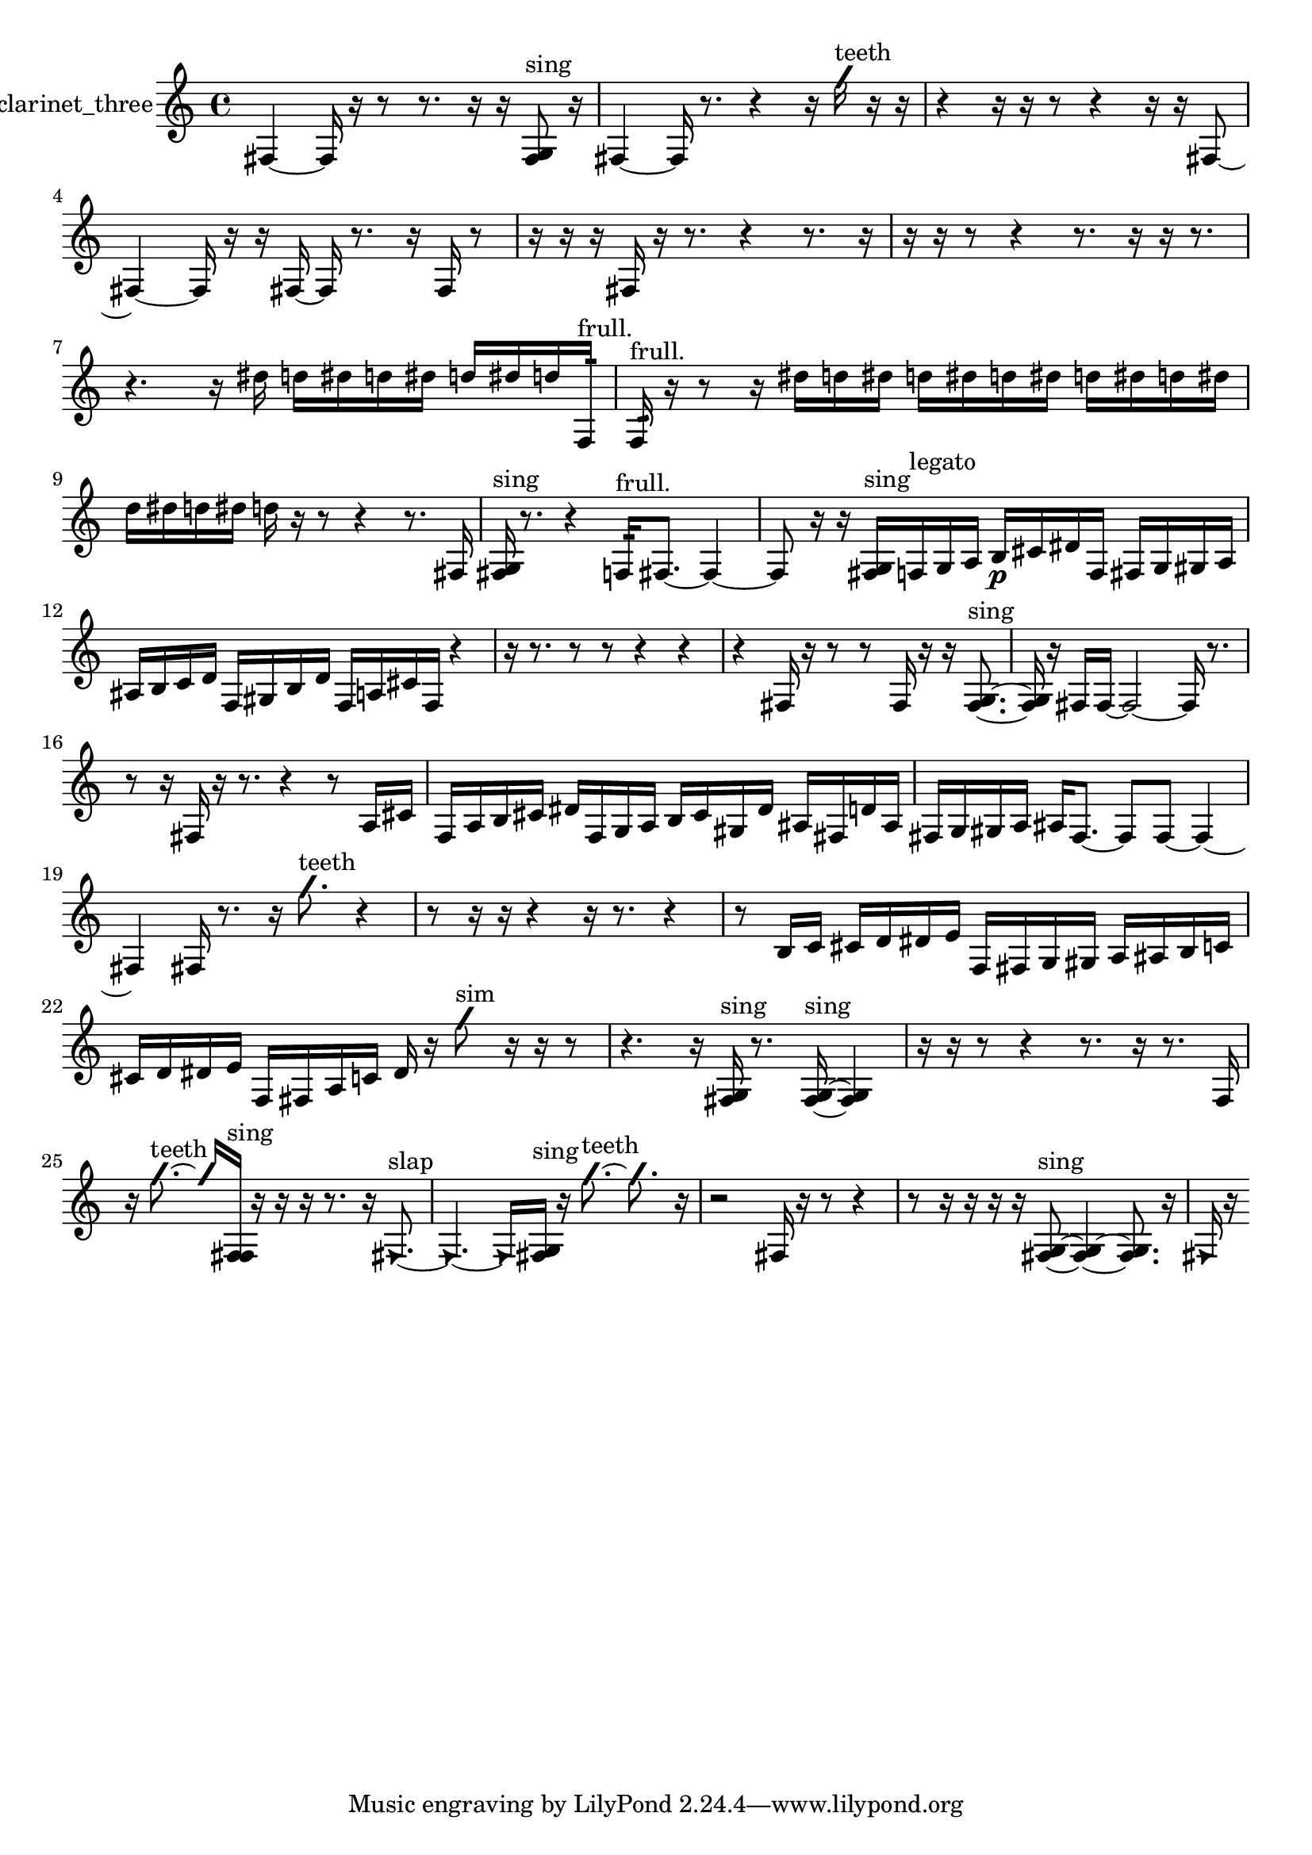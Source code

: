 % [notes] external for Pure Data
% development-version July 14, 2014 
% by Jaime E. Oliver La Rosa
% la.rosa@nyu.edu
% @ the Waverly Labs in NYU MUSIC FAS
% Open this file with Lilypond
% more information is available at lilypond.org
% Released under the GNU General Public License.

% HEADERS

glissandoSkipOn = {
  \override NoteColumn.glissando-skip = ##t
  \hide NoteHead
  \hide Accidental
  \hide Tie
  \override NoteHead.no-ledgers = ##t
}

glissandoSkipOff = {
  \revert NoteColumn.glissando-skip
  \undo \hide NoteHead
  \undo \hide Tie
  \undo \hide Accidental
  \revert NoteHead.no-ledgers
}
clarinet_three_part = {

  \time 4/4

  \clef treble 
  % ________________________________________bar 1 :
  fis4~ 
  fis16  r16  r8 
  r8.  r16 
  r16  <fis g >8^\markup {sing }  r16  |
  % ________________________________________bar 2 :
  fis4~ 
  fis16  r8. 
  r4 
  r16  \once \override NoteHead.style = #'slash g''16^\markup {teeth }  r16  r16  |
  % ________________________________________bar 3 :
  r4 
  r16  r16  r8 
  r4 
  r16  r16  fis8~  |
  % ________________________________________bar 4 :
  fis4~ 
  fis16  r16  r16  fis16~ 
  fis16  r8. 
  r16  fis16  r8  |
  % ________________________________________bar 5 :
  r16  r16  r16  fis16 
  r16  r8. 
  r4 
  r8.  r16  |
  % ________________________________________bar 6 :
  r16  r16  r8 
  r4 
  r8.  r16 
  r16  r8.  |
  % ________________________________________bar 7 :
  r4. 
  r16  dis''16 
  d''16  dis''16  d''16  dis''16 
  d''16  dis''16  d''16  f16:32^\markup {frull. }  |
  % ________________________________________bar 8 :
  f16:32^\markup {frull. }  r16  r8 
  r16  dis''16  d''16  dis''16 
  d''16  dis''16  d''16  dis''16 
  d''16  dis''16  d''16  dis''16  |
  % ________________________________________bar 9 :
  d''16  dis''16  d''16  dis''16 
  d''16  r16  r8 
  r4 
  r8.  fis16  |
  % ________________________________________bar 10 :
  <fis g >16^\markup {sing }  r8. 
  r4 
  f16:32^\markup {frull. }  fis8.~ 
  fis4~  |
  % ________________________________________bar 11 :
  fis8  r16  r16 
  <fis g >16^\markup {sing }  f16^\markup {legato }  g16  a16 
  b16\p  cis'16  dis'16  f16 
  fis16  g16  gis16  a16  |
  % ________________________________________bar 12 :
  ais16  b16  c'16  d'16 
  f16  gis16  b16  d'16 
  f16  a16  cis'16  f16 
  r4  |
  % ________________________________________bar 13 :
  r16  r8. 
  r8  r8 
  r4 
  r4  |
  % ________________________________________bar 14 :
  r4 
  fis16  r16  r8 
  r8  fis16  r16 
  r16  <fis g >8.~^\markup {sing }  |
  % ________________________________________bar 15 :
  <fis g >16  r16  fis16  fis16~ 
  fis2~ 
  fis16  r8.  |
  % ________________________________________bar 16 :
  r8  r16  fis16 
  r16  r8. 
  r4 
  r8  a16  cis'16  |
  % ________________________________________bar 17 :
  f16  a16  b16  cis'16 
  dis'16  f16  g16  a16 
  b16  cis'16  gis16  dis'16 
  ais16  fis16  d'16  ais16  |
  % ________________________________________bar 18 :
  fis16  g16  gis16  a16 
  ais16  fis8.~ 
  fis8  fis8~ 
  fis4~  |
  % ________________________________________bar 19 :
  fis4 
  fis16  r8. 
  r16  \once \override NoteHead.style = #'slash g''8.^\markup {teeth } 
  r4  |
  % ________________________________________bar 20 :
  r8  r16  r16 
  r4 
  r16  r8. 
  r4  |
  % ________________________________________bar 21 :
  r8  b16  c'16 
  cis'16  d'16  dis'16  e'16 
  f16  fis16  g16  gis16 
  a16  ais16  b16  c'16  |
  % ________________________________________bar 22 :
  cis'16  d'16  dis'16  e'16 
  f16  fis16  a16  c'16 
  dis'16  r16  \once \override NoteHead.style = #'slash g''8^\markup {sim } 
  r16  r16  r8  |
  % ________________________________________bar 23 :
  r4. 
  r16  <fis g >16^\markup {sing } 
  r8.  <fis g >16~^\markup {sing } 
  <fis g >4  |
  % ________________________________________bar 24 :
  r16  r16  r8 
  r4 
  r8.  r16 
  r8.  f16  |
  % ________________________________________bar 25 :
  r16  \once \override NoteHead.style = #'slash g''8.~^\markup {teeth } 
  \once \override NoteHead.style = #'slash g''16  <f fis >16^\markup {sing }  r16  r16 
  r16  r8. 
  r16  \once \override NoteHead.style = #'triangle fis8.~^\markup {slap }  |
  % ________________________________________bar 26 :
  \once \override NoteHead.style = #'triangle fis4.~ 
  \once \override NoteHead.style = #'triangle fis16  <fis g >16^\markup {sing } 
  r16  \once \override NoteHead.style = #'slash g''8.~^\markup {teeth } 
  \once \override NoteHead.style = #'slash g''8.  r16  |
  % ________________________________________bar 27 :
  r2 
  fis16  r16  r8 
  r4  |
  % ________________________________________bar 28 :
  r8  r16  r16 
  r16  r16  <fis g >8~^\markup {sing } 
  <fis g >4~ 
  <fis g >8.  r16  |
  % ________________________________________bar 29 :
  \once \override NoteHead.style = #'triangle fis16  r16 
}

\score {
  \new Staff \with { instrumentName = "clarinet_three" } {
    \new Voice {
      \clarinet_three_part
    }
  }
  \layout {
    \mergeDifferentlyHeadedOn
    \mergeDifferentlyDottedOn
    \set harmonicDots = ##t
    \override Glissando.thickness = #4
    \set Staff.pedalSustainStyle = #'mixed
    \override TextSpanner.bound-padding = #1.0
    \override TextSpanner.bound-details.right.padding = #1.3
    \override TextSpanner.bound-details.right.stencil-align-dir-y = #CENTER
    \override TextSpanner.bound-details.left.stencil-align-dir-y = #CENTER
    \override TextSpanner.bound-details.right-broken.text = ##f
    \override TextSpanner.bound-details.left-broken.text = ##f
    \override Glissando.minimum-length = #4
    \override Glissando.springs-and-rods = #ly:spanner::set-spacing-rods
    \override Glissando.breakable = ##t
    \override Glissando.after-line-breaking = ##t
    \set baseMoment = #(ly:make-moment 1/8)
    \set beatStructure = 2,2,2,2
    #(set-default-paper-size "a4")
  }
  \midi { }
}

\version "2.19.49"
% notes Pd External version testing 
